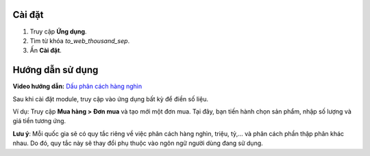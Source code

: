 Cài đặt
=======

#. Truy cập **Ứng dụng**.
#. Tìm từ khóa *to_web_thousand_sep*.
#. Ấn **Cài đặt**.

Hướng dẫn sử dụng
=================

**Video hướng dẫn:** `Dấu phân cách hàng nghìn <https://youtu.be/vSaXIvMhxqY>`_

Sau khi cài đặt module, truy cập vào ứng dụng bất kỳ để điền số liệu. 

Ví dụ: Truy cập **Mua hàng > Đơn mua** và tạo mới một đơn mua. Tại đây, bạn tiến hành chọn sản phẩm, nhập số lượng và giá tiền tương ứng.

.. image:: 1-nhap-so-lieu.vi.jpg
    :alt: Nhập số liệu trên Viindoo
    :align: center
    :height: 500
    :width: 1100

**Lưu ý**: Mỗi quốc gia sẽ có quy tắc riêng về việc phân cách hàng nghìn, triệu, tỷ,... và phân cách phần thập phân khác nhau. Do đó, quy tắc này sẽ thay đổi phụ thuộc vào ngôn ngữ người dùng đang sử dụng.
